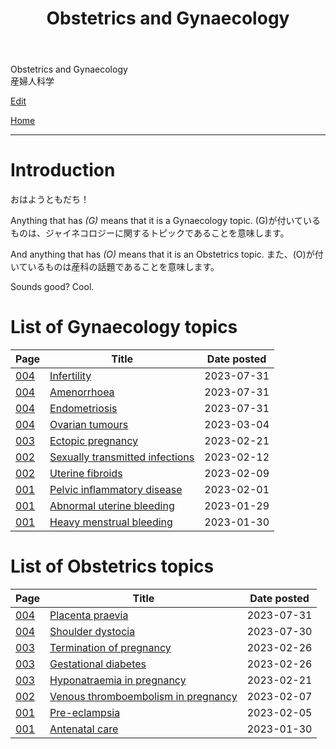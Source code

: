 #+TITLE: Obstetrics and Gynaecology

#+BEGIN_EXPORT html
<div class="engt">Obstetrics and Gynaecology</div>
<div class="japt">産婦人科学</div>
#+END_EXPORT

[[https://github.com/ahisu6/ahisu6.github.io/edit/main/src/og/index.org][Edit]]

[[file:../index.org][Home]]

-----

* Introduction
:PROPERTIES:
:CUSTOM_ID: org3c1ff02
:END:

@@html:<span class="ja">おはようともだち！</span>@@

Anything that has /(G)/ means that it is a Gynaecology topic. @@html:<span class="ja">(G)が付いているものは、ジャイネコロジーに関するトピックであることを意味します。</span>@@

And anything that has /(O)/ means that it is an Obstetrics topic. @@html:<span class="ja">また、(O)が付いているものは産科の話題であることを意味します。</span>@@

Sounds good? Cool.

* List of Gynaecology topics
:PROPERTIES:
:CUSTOM_ID: gtopics
:END:

#+ATTR_HTML: :class sortable
| Page | Title                       | Date posted |
|------+-----------------------------+-------------|
| [[file:./004.org][004]]  | [[file:./004.org::#org8306020][Infertility]] |  2023-07-31 |
| [[file:./004.org][004]]  | [[file:./004.org::#org3330f7b][Amenorrhoea]] |  2023-07-31 |
| [[file:./004.org][004]]  | [[file:./004.org::#orgd94e0f1][Endometriosis]] |  2023-07-31 |
| [[file:./004.org][004]]  | [[file:./004.org::#org3450aaa][Ovarian tumours]] |  2023-03-04 |
| [[file:./003.org][003]]  | [[file:./003.org::#org9e4c165][Ectopic pregnancy]] |  2023-02-21 |
| [[file:./002.org][002]]  | [[file:./002.org::#orga41f974][Sexually transmitted infections]] |  2023-02-12 |
| [[file:./002.org][002]]  | [[file:./002.org::#org0e494ad][Uterine fibroids]] |  2023-02-09 |
| [[file:./001.org][001]]  | [[file:./001.org::#orgdbf80b3][Pelvic inflammatory disease]] |  2023-02-01 |
| [[file:./001.org][001]]  | [[file:./001.org::#org89fa98b][Abnormal uterine bleeding]]   |  2023-01-29 |
| [[file:./001.org][001]]  | [[file:./001.org::#orgfeaf8e2][Heavy menstrual bleeding]]    |  2023-01-30 |


* List of Obstetrics topics
:PROPERTIES:
:CUSTOM_ID: otopics
:END:

#+ATTR_HTML: :class sortable
| Page | Title          | Date posted |
|------+----------------+-------------|
| [[file:./004.org][004]]  | [[file:./004.org::#org02a3988][Placenta praevia]] |  2023-07-31 |
| [[file:./004.org][004]]  | [[file:./004.org::#org89380a1][Shoulder dystocia]] |  2023-07-30 |
| [[file:./003.org][003]]  | [[file:./003.org::#org33cd9ca][Termination of pregnancy]] |  2023-02-26 |
| [[file:./003.org][003]]  | [[file:./003.org::#orgaf40a01][Gestational diabetes]] |  2023-02-26 |
| [[file:./003.org][003]]  | [[file:./003.org::#org9f8fd5a][Hyponatraemia in pregnancy]] |  2023-02-21 |
| [[file:./002.org][002]]  | [[file:./002.org::#org376ed5f][Venous thromboembolism in pregnancy]] |  2023-02-07 |
| [[file:./001.org][001]]  | [[file:./001.org::#orgc90c5b4][Pre-eclampsia]] |  2023-02-05 |
| [[file:./001.org][001]]  | [[file:./001.org::#orgb494d28][Antenatal care]] |  2023-01-30 |

#+BEGIN_EXPORT html
<script src="https://ahisu6.github.io/assets/js/sortTable.js"></script>
#+END_EXPORT
